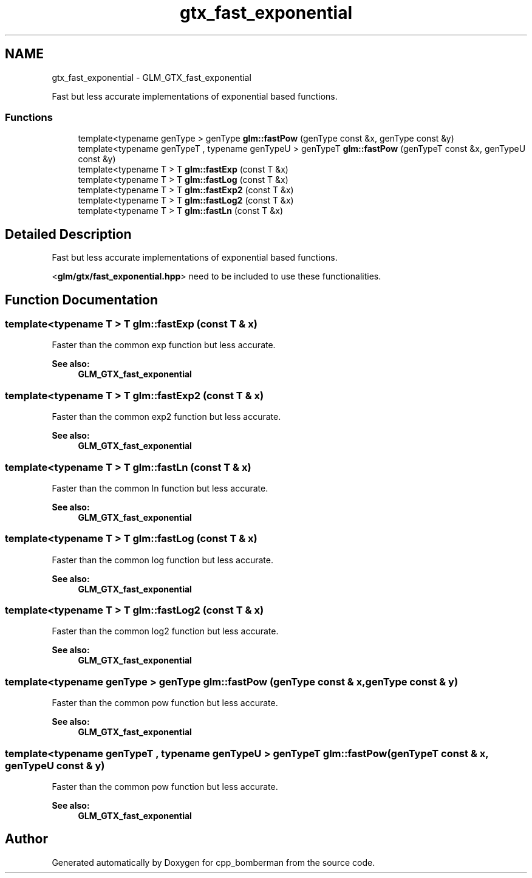 .TH "gtx_fast_exponential" 3 "Sun Jun 7 2015" "Version 0.42" "cpp_bomberman" \" -*- nroff -*-
.ad l
.nh
.SH NAME
gtx_fast_exponential \- GLM_GTX_fast_exponential
.PP
Fast but less accurate implementations of exponential based functions\&.  

.SS "Functions"

.in +1c
.ti -1c
.RI "template<typename genType > genType \fBglm::fastPow\fP (genType const &x, genType const &y)"
.br
.ti -1c
.RI "template<typename genTypeT , typename genTypeU > genTypeT \fBglm::fastPow\fP (genTypeT const &x, genTypeU const &y)"
.br
.ti -1c
.RI "template<typename T > T \fBglm::fastExp\fP (const T &x)"
.br
.ti -1c
.RI "template<typename T > T \fBglm::fastLog\fP (const T &x)"
.br
.ti -1c
.RI "template<typename T > T \fBglm::fastExp2\fP (const T &x)"
.br
.ti -1c
.RI "template<typename T > T \fBglm::fastLog2\fP (const T &x)"
.br
.ti -1c
.RI "template<typename T > T \fBglm::fastLn\fP (const T &x)"
.br
.in -1c
.SH "Detailed Description"
.PP 
Fast but less accurate implementations of exponential based functions\&. 

<\fBglm/gtx/fast_exponential\&.hpp\fP> need to be included to use these functionalities\&. 
.SH "Function Documentation"
.PP 
.SS "template<typename T > T glm::fastExp (const T & x)"
Faster than the common exp function but less accurate\&. 
.PP
\fBSee also:\fP
.RS 4
\fBGLM_GTX_fast_exponential\fP 
.RE
.PP

.SS "template<typename T > T glm::fastExp2 (const T & x)"
Faster than the common exp2 function but less accurate\&. 
.PP
\fBSee also:\fP
.RS 4
\fBGLM_GTX_fast_exponential\fP 
.RE
.PP

.SS "template<typename T > T glm::fastLn (const T & x)"
Faster than the common ln function but less accurate\&. 
.PP
\fBSee also:\fP
.RS 4
\fBGLM_GTX_fast_exponential\fP 
.RE
.PP

.SS "template<typename T > T glm::fastLog (const T & x)"
Faster than the common log function but less accurate\&. 
.PP
\fBSee also:\fP
.RS 4
\fBGLM_GTX_fast_exponential\fP 
.RE
.PP

.SS "template<typename T > T glm::fastLog2 (const T & x)"
Faster than the common log2 function but less accurate\&. 
.PP
\fBSee also:\fP
.RS 4
\fBGLM_GTX_fast_exponential\fP 
.RE
.PP

.SS "template<typename genType > genType glm::fastPow (genType const & x, genType const & y)"
Faster than the common pow function but less accurate\&. 
.PP
\fBSee also:\fP
.RS 4
\fBGLM_GTX_fast_exponential\fP 
.RE
.PP

.SS "template<typename genTypeT , typename genTypeU > genTypeT glm::fastPow (genTypeT const & x, genTypeU const & y)"
Faster than the common pow function but less accurate\&. 
.PP
\fBSee also:\fP
.RS 4
\fBGLM_GTX_fast_exponential\fP 
.RE
.PP

.SH "Author"
.PP 
Generated automatically by Doxygen for cpp_bomberman from the source code\&.

